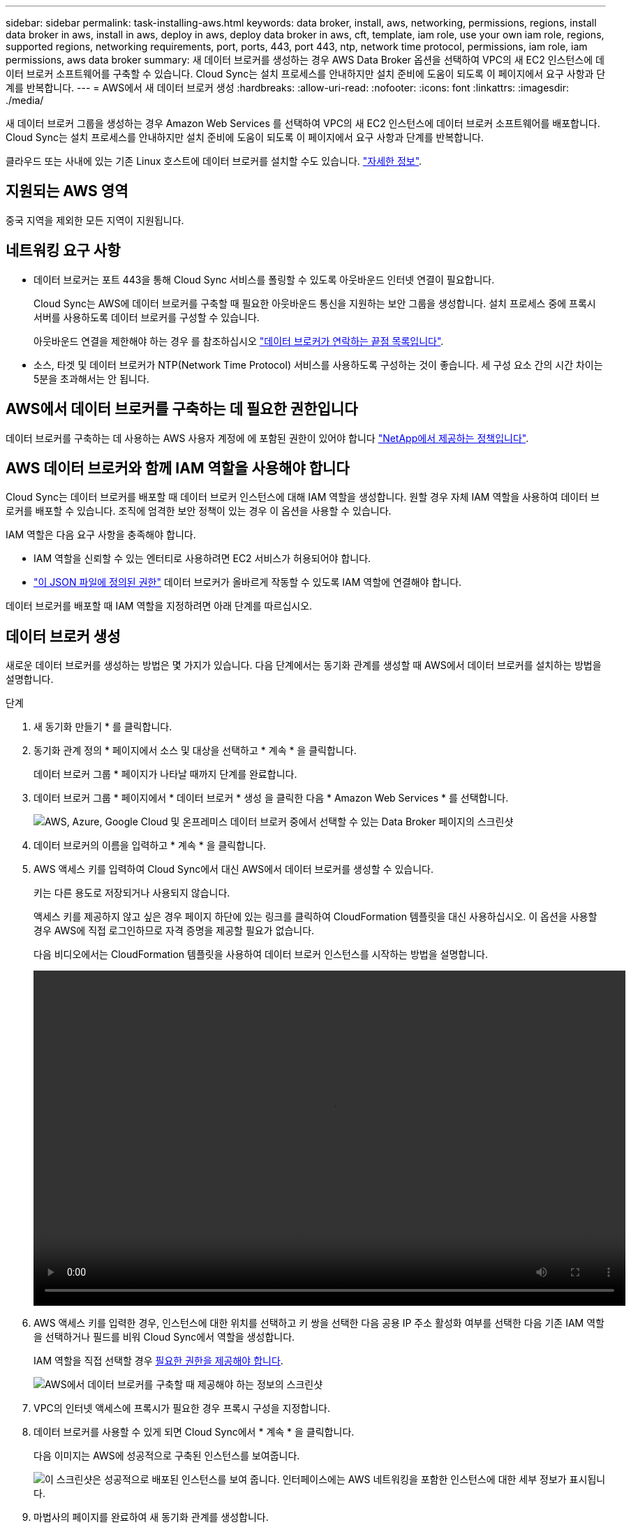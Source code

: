 ---
sidebar: sidebar 
permalink: task-installing-aws.html 
keywords: data broker, install, aws, networking, permissions, regions, install data broker in aws, install in aws, deploy in aws, deploy data broker in aws, cft, template, iam role, use your own iam role, regions, supported regions, networking requirements, port, ports, 443, port 443, ntp, network time protocol, permissions, iam role, iam permissions, aws data broker 
summary: 새 데이터 브로커를 생성하는 경우 AWS Data Broker 옵션을 선택하여 VPC의 새 EC2 인스턴스에 데이터 브로커 소프트웨어를 구축할 수 있습니다. Cloud Sync는 설치 프로세스를 안내하지만 설치 준비에 도움이 되도록 이 페이지에서 요구 사항과 단계를 반복합니다. 
---
= AWS에서 새 데이터 브로커 생성
:hardbreaks:
:allow-uri-read: 
:nofooter: 
:icons: font
:linkattrs: 
:imagesdir: ./media/


[role="lead"]
새 데이터 브로커 그룹을 생성하는 경우 Amazon Web Services 를 선택하여 VPC의 새 EC2 인스턴스에 데이터 브로커 소프트웨어를 배포합니다. Cloud Sync는 설치 프로세스를 안내하지만 설치 준비에 도움이 되도록 이 페이지에서 요구 사항과 단계를 반복합니다.

클라우드 또는 사내에 있는 기존 Linux 호스트에 데이터 브로커를 설치할 수도 있습니다. link:task-installing-linux.html["자세한 정보"].



== 지원되는 AWS 영역

중국 지역을 제외한 모든 지역이 지원됩니다.



== 네트워킹 요구 사항

* 데이터 브로커는 포트 443을 통해 Cloud Sync 서비스를 폴링할 수 있도록 아웃바운드 인터넷 연결이 필요합니다.
+
Cloud Sync는 AWS에 데이터 브로커를 구축할 때 필요한 아웃바운드 통신을 지원하는 보안 그룹을 생성합니다. 설치 프로세스 중에 프록시 서버를 사용하도록 데이터 브로커를 구성할 수 있습니다.

+
아웃바운드 연결을 제한해야 하는 경우 를 참조하십시오 link:reference-networking.html["데이터 브로커가 연락하는 끝점 목록입니다"].

* 소스, 타겟 및 데이터 브로커가 NTP(Network Time Protocol) 서비스를 사용하도록 구성하는 것이 좋습니다. 세 구성 요소 간의 시간 차이는 5분을 초과해서는 안 됩니다.




== AWS에서 데이터 브로커를 구축하는 데 필요한 권한입니다

데이터 브로커를 구축하는 데 사용하는 AWS 사용자 계정에 에 포함된 권한이 있어야 합니다 https://s3.amazonaws.com/metadata.datafabric.io/docs/aws_iam_policy.json["NetApp에서 제공하는 정책입니다"^].



== AWS 데이터 브로커와 함께 IAM 역할을 사용해야 합니다

Cloud Sync는 데이터 브로커를 배포할 때 데이터 브로커 인스턴스에 대해 IAM 역할을 생성합니다. 원할 경우 자체 IAM 역할을 사용하여 데이터 브로커를 배포할 수 있습니다. 조직에 엄격한 보안 정책이 있는 경우 이 옵션을 사용할 수 있습니다.

IAM 역할은 다음 요구 사항을 충족해야 합니다.

* IAM 역할을 신뢰할 수 있는 엔터티로 사용하려면 EC2 서비스가 허용되어야 합니다.
* link:media/aws_iam_policy_data_broker.json["이 JSON 파일에 정의된 권한"^] 데이터 브로커가 올바르게 작동할 수 있도록 IAM 역할에 연결해야 합니다.


데이터 브로커를 배포할 때 IAM 역할을 지정하려면 아래 단계를 따르십시오.



== 데이터 브로커 생성

새로운 데이터 브로커를 생성하는 방법은 몇 가지가 있습니다. 다음 단계에서는 동기화 관계를 생성할 때 AWS에서 데이터 브로커를 설치하는 방법을 설명합니다.

.단계
. 새 동기화 만들기 * 를 클릭합니다.
. 동기화 관계 정의 * 페이지에서 소스 및 대상을 선택하고 * 계속 * 을 클릭합니다.
+
데이터 브로커 그룹 * 페이지가 나타날 때까지 단계를 완료합니다.

. 데이터 브로커 그룹 * 페이지에서 * 데이터 브로커 * 생성 을 클릭한 다음 * Amazon Web Services * 를 선택합니다.
+
image:screenshot-aws.png["AWS, Azure, Google Cloud 및 온프레미스 데이터 브로커 중에서 선택할 수 있는 Data Broker 페이지의 스크린샷"]

. 데이터 브로커의 이름을 입력하고 * 계속 * 을 클릭합니다.
. AWS 액세스 키를 입력하여 Cloud Sync에서 대신 AWS에서 데이터 브로커를 생성할 수 있습니다.
+
키는 다른 용도로 저장되거나 사용되지 않습니다.

+
액세스 키를 제공하지 않고 싶은 경우 페이지 하단에 있는 링크를 클릭하여 CloudFormation 템플릿을 대신 사용하십시오. 이 옵션을 사용할 경우 AWS에 직접 로그인하므로 자격 증명을 제공할 필요가 없습니다.

+
[[CFT]] 다음 비디오에서는 CloudFormation 템플릿을 사용하여 데이터 브로커 인스턴스를 시작하는 방법을 설명합니다.

+
video::video_cloud_sync.mp4[width=848,height=480]
. AWS 액세스 키를 입력한 경우, 인스턴스에 대한 위치를 선택하고 키 쌍을 선택한 다음 공용 IP 주소 활성화 여부를 선택한 다음 기존 IAM 역할을 선택하거나 필드를 비워 Cloud Sync에서 역할을 생성합니다.
+
IAM 역할을 직접 선택할 경우 <<iam,필요한 권한을 제공해야 합니다>>.

+
image:screenshot_aws_data_broker.gif["AWS에서 데이터 브로커를 구축할 때 제공해야 하는 정보의 스크린샷"]

. VPC의 인터넷 액세스에 프록시가 필요한 경우 프록시 구성을 지정합니다.
. 데이터 브로커를 사용할 수 있게 되면 Cloud Sync에서 * 계속 * 을 클릭합니다.
+
다음 이미지는 AWS에 성공적으로 구축된 인스턴스를 보여줍니다.

+
image:screenshot-data-broker-group-selected.png["이 스크린샷은 성공적으로 배포된 인스턴스를 보여 줍니다. 인터페이스에는 AWS 네트워킹을 포함한 인스턴스에 대한 세부 정보가 표시됩니다."]

. 마법사의 페이지를 완료하여 새 동기화 관계를 생성합니다.


AWS에 데이터 브로커를 구축하고 새로운 동기화 관계를 생성했습니다. 이 데이터 브로커 그룹을 추가 동기화 관계에 사용할 수 있습니다.



== 데이터 브로커 인스턴스에 대한 세부 정보

Cloud Sync은 다음 구성을 사용하여 AWS에서 데이터 브로커를 생성합니다.

인스턴스 유형:: m5n.xlarge(m5n.xlarge)(해당 지역에서 사용할 수 있는 경우), 그렇지 않은 경우 m5.xlarge
vCPU:: 4
RAM:: 16GB
운영 체제:: Amazon Linux 2
디스크 크기 및 유형입니다:: 10GB GP2 SSD

